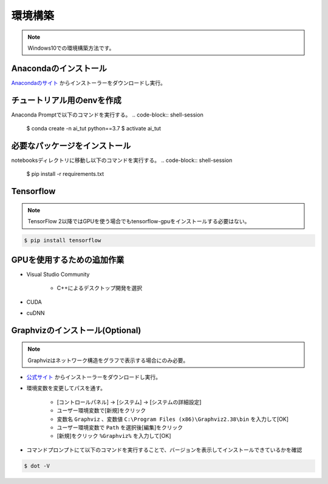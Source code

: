 ********
環境構築
********
.. note::

   Windows10での環境構築方法です。

Anacondaのインストール
======================
`Anacondaのサイト <https://www.anaconda.com>`_ からインストーラーをダウンロードし実行。

チュートリアル用のenvを作成
===========================
Anaconda Promptで以下のコマンドを実行する。
.. code-block:: shell-session

   $ conda create -n ai_tut python==3.7
   $ activate ai_tut

必要なパッケージをインストール
==============================
notebooksディレクトリに移動し以下のコマンドを実行する。
.. code-block:: shell-session

   $ pip install -r requirements.txt


Tensorflow
==========
.. note::

   TensorFlow 2以降ではGPUを使う場合でもtensorflow-gpuをインストールする必要はない。

.. code-block:: shell-session

   $ pip install tensorflow

GPUを使用するための追加作業
===========================
* Visual Studio Community

   * C++によるデスクトップ開発を選択

* CUDA
* cuDNN

Graphvizのインストール(Optional)
================================
.. note::

   Graphvizはネットワーク構造をグラフで表示する場合にのみ必要。

* `公式サイト <https://graphviz.gitlab.io/download/#executable-packages>`_ からインストーラーをダウンロードし実行。
* 環境変数を変更してパスを通す。

   * [コントロールパネル] → [システム] → [システムの詳細設定]
   * ユーザー環境変数で[新規]をクリック
   * 変数名 ``Graphviz`` 、変数値 ``C:\Program Files (x86)\Graphviz2.38\bin`` を入力して[OK]
   * ユーザー環境変数で ``Path`` を選択後[編集]をクリック
   * [新規]をクリック ``%Graphviz%`` を入力して[OK]

* コマンドプロンプトにて以下のコマンドを実行することで、バージョンを表示してインストールできているかを確認

.. code-block:: shell-session

   $ dot -V